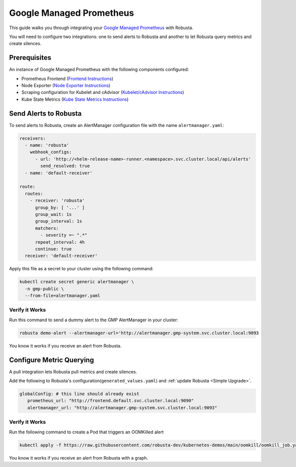 Google Managed Prometheus
==========================

This guide walks you through integrating your `Google Managed Prometheus <https://cloud.google.com/stackdriver/docs/managed-prometheus>`_ with Robusta.

You will need to configure two integrations: one to send alerts to Robusta and another to let Robusta query metrics and create silences.

Prerequisites
****************
An instance of Google Managed Prometheus with the following components configured:

* Prometheus Frontend (`Frontend Instructions <https://cloud.google.com/stackdriver/docs/managed-prometheus/query#ui-prometheus>`_)
* Node Exporter (`Node Exporter Instructions <https://cloud.google.com/stackdriver/docs/managed-prometheus/exporters/node_exporter>`_)
* Scraping configuration for Kubelet and cAdvisor (`Kubelet/cAdvisor Instructions <https://cloud.google.com/stackdriver/docs/managed-prometheus/exporters/kubelet-cadvisor>`_)
* Kube State Metrics (`Kube State Metrics Instructions <https://cloud.google.com/stackdriver/docs/managed-prometheus/exporters/kube_state_metrics>`_)

Send Alerts to Robusta
********************************************

To send alerts to Robusta, create an AlertManager configuration file with the name ``alertmanager.yaml``:

.. code-block:: yaml

   receivers:
     - name: 'robusta'
       webhook_configs:
         - url: 'http://<helm-release-name>-runner.<namespace>.svc.cluster.local/api/alerts'
           send_resolved: true
     - name: 'default-receiver'

   route:
     routes:
       - receiver: 'robusta'
         group_by: [ '...' ]
         group_wait: 1s
         group_interval: 1s
         matchers:
           - severity =~ ".*"
         repeat_interval: 4h
         continue: true
     receiver: 'default-receiver'

Apply this file as a secret to your cluster using the following command:

.. code-block:: bash

   kubectl create secret generic alertmanager \
     -n gmp-public \
     --from-file=alertmanager.yaml

Verify it Works
------------------------------

Run this command to send a dummy alert to the GMP AlertManager in your cluster:

.. code-block:: yaml

   robusta demo-alert --alertmanager-url='http://alertmanager.gmp-system.svc.cluster.local:9093

You know it works if you receive an alert from Robusta.

Configure Metric Querying
******************************

A pull integration lets Robusta pull metrics and create silences.

Add the following to Robusta's configuration(``generated_values.yaml``) and :ref:`update Robusta <Simple Upgrade>`.

.. code-block:: yaml

   globalConfig: # this line should already exist
      prometheus_url: "http://frontend.default.svc.cluster.local:9090"
      alertmanager_url: "http://alertmanager.gmp-system.svc.cluster.local:9093"


Verify it Works
---------------------
Run the following command to create a Pod that triggers an OOMKilled alert

.. code-block:: yaml

   kubectl apply -f https://raw.githubusercontent.com/robusta-dev/kubernetes-demos/main/oomkill/oomkill_job.yaml

You know it works if you receive an alert from Robusta with a graph.
